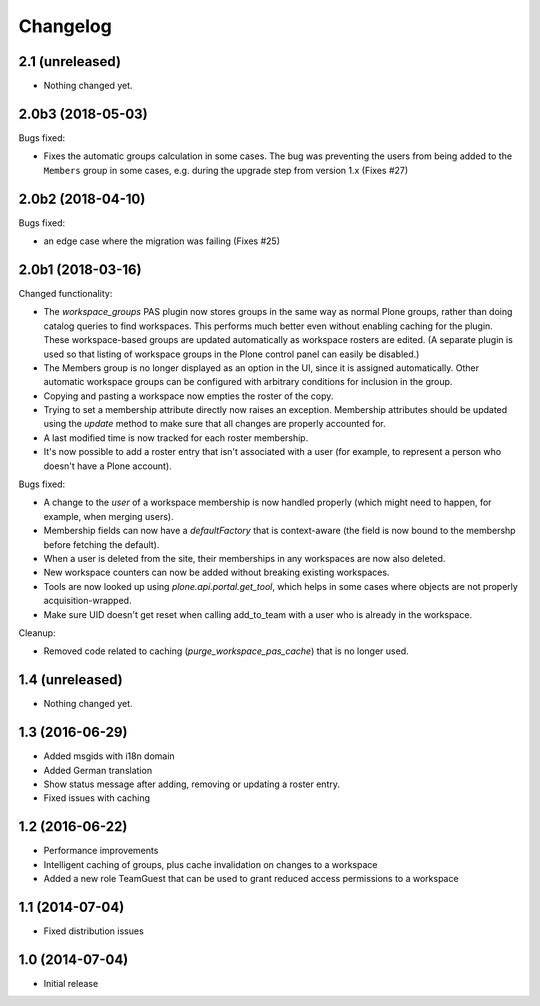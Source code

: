 Changelog
=========

2.1 (unreleased)
----------------

- Nothing changed yet.


2.0b3 (2018-05-03)
------------------

Bugs fixed:

- Fixes the automatic groups calculation in some cases.
  The bug was preventing the users from being added to the ``Members``
  group in some cases, e.g. during the upgrade step from version 1.x
  (Fixes #27)


2.0b2 (2018-04-10)
------------------

Bugs fixed:

- an edge case where the migration was failing (Fixes #25)


2.0b1 (2018-03-16)
------------------

Changed functionality:

- The `workspace_groups` PAS plugin now stores groups in the same way as normal Plone groups,
  rather than doing catalog queries to find workspaces.
  This performs much better even without enabling caching for the plugin.
  These workspace-based groups are updated automatically as workspace rosters are edited.
  (A separate plugin is used so that listing of workspace groups in the Plone control panel
  can easily be disabled.)
- The Members group is no longer displayed as an option in the UI,
  since it is assigned automatically. Other automatic workspace groups can be
  configured with arbitrary conditions for inclusion in the group.
- Copying and pasting a workspace now empties the roster of the copy.
- Trying to set a membership attribute directly now raises an exception.
  Membership attributes should be updated using the `update` method
  to make sure that all changes are properly accounted for.
- A last modified time is now tracked for each roster membership.
- It's now possible to add a roster entry that isn't associated with a user
  (for example, to represent a person who doesn't have a Plone account).

Bugs fixed:

- A change to the `user` of a workspace membership is now handled properly
  (which might need to happen, for example, when merging users).
- Membership fields can now have a `defaultFactory` that is context-aware
  (the field is now bound to the membershp before fetching the default).
- When a user is deleted from the site,
  their memberships in any workspaces are now also deleted.
- New workspace counters can now be added without breaking existing workspaces.
- Tools are now looked up using `plone.api.portal.get_tool`,
  which helps in some cases where objects are not properly acquisition-wrapped.
- Make sure UID doesn't get reset when calling add_to_team
  with a user who is already in the workspace.

Cleanup:

- Removed code related to caching (`purge_workspace_pas_cache`) that is no longer used.


1.4 (unreleased)
----------------

- Nothing changed yet.


1.3 (2016-06-29)
----------------

- Added msgids with i18n domain
- Added German translation
- Show status message after adding, removing or updating a roster entry.
- Fixed issues with caching


1.2 (2016-06-22)
----------------

- Performance improvements
- Intelligent caching of groups, plus cache invalidation on changes to a workspace
- Added a new role TeamGuest that can be used to grant reduced access
  permissions to a workspace


1.1 (2014-07-04)
----------------

- Fixed distribution issues


1.0 (2014-07-04)
----------------

- Initial release
